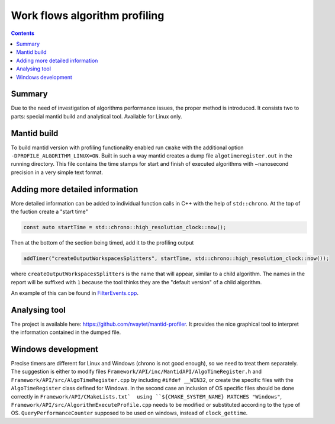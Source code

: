 ==============================
Work flows algorithm profiling
==============================

.. contents:: Contents
    :local:

Summary
^^^^^^^

Due to the need of investigation of algorithms performance issues, the proper method
is introduced. It consists two to parts: special mantid build and analytical tool.
Available for Linux only.

Mantid build
^^^^^^^^^^^^

To build mantid version with profiling functionality enabled run ``cmake`` with the additional option
``-DPROFILE_ALGORITHM_LINUX=ON``. Built in such a way mantid creates a dump file ``algotimeregister.out``
in the running directory. This file contains the time stamps for start and finish of executed algorithms with
~nanosecond precision in a very simple text format.

Adding more detailed information
^^^^^^^^^^^^^^^^^^^^^^^^^^^^^^^^

More detailed information can be added to individual function calls in C++ with the help of ``std::chrono``.
At the top of the fuction create a "start time"

.. code-block:: c++

   const auto startTime = std::chrono::high_resolution_clock::now();

Then at the bottom of the section being timed, add it to the profiling output

.. code-block:: c++

   addTimer("createOutputWorkspacesSplitters", startTime, std::chrono::high_resolution_clock::now());

where ``createOutputWorkspacesSplitters`` is the name that will appear, similar to a child algorithm.
The names in the report will be suffixed with ``1`` because the tool thinks they are the "default version" of a child algorithm.

An example of this can be found in `FilterEvents.cpp <https://github.com/mantidproject/mantid/blob/main/Framework/Algorithms/src/FilterEvents.cpp>`_.

Analysing tool
^^^^^^^^^^^^^^

The project is available here: https://github.com/nvaytet/mantid-profiler. It provides the nice graphical
tool to interpret the information contained in the dumped file.

Windows development
^^^^^^^^^^^^^^^^^^^

Precise timers are different for Linux and Windows (chrono is not good enough), so we need to treat them
separately. The suggestion is either to modify files ``Framework/API/inc/MantidAPI/AlgoTimeRegister.h`` and
``Framework/API/src/AlgoTimeRegister.cpp`` by including ``#ifdef __WIN32``, or create the specific files with
the ``AlgoTimeRegister`` class defined for Windows.  In the second case an inclusion of OS specific files should be
done correctly in ``Framework/API/CMakeLists.txt`  using ``${CMAKE_SYSTEM_NAME} MATCHES "Windows"``,
``Framework/API/src/AlgorithmExecuteProfile.cpp`` needs to be modified or substituted according to the type of OS.
``QueryPerformanceCounter`` supposed to be used on windows, instead of ``clock_gettime``.
